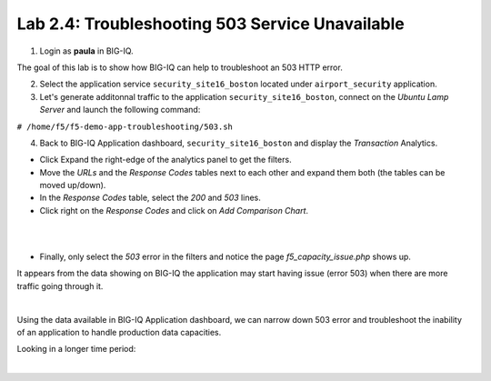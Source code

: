 Lab 2.4: Troubleshooting 503 Service Unavailable
------------------------------------------------
1. Login as **paula** in BIG-IQ.

The goal of this lab is to show how BIG-IQ can help to troubleshoot an 503 HTTP error.

2. Select the application service ``security_site16_boston`` located under ``airport_security`` application.

3. Let's generate additonnal traffic to the application ``security_site16_boston``, connect on the *Ubuntu Lamp Server* and launch the following command:

``# /home/f5/f5-demo-app-troubleshooting/503.sh``

4. Back to BIG-IQ Application dashboard, ``security_site16_boston`` and display the *Transaction* Analytics.

- Click Expand the right-edge of the analytics panel to get the filters.
- Move the *URLs* and the *Response Codes* tables next to each other and expand them both (the tables can be moved up/down).
- In the *Response Codes* table, select the *200* and *503* lines.
- Click right on the *Response Codes* and click on *Add Comparison Chart*.

.. image:: ../pictures/module2/img_module2_lab4_2.png
   :align: center
   :scale: 60%

|

.. image:: ../pictures/module2/img_module2_lab4_1.png
   :align: center
   :scale: 60%

|



- Finally, only select the *503* error in the filters and notice the page *f5_capacity_issue.php* shows up.

It appears from the data showing on BIG-IQ the application may start having issue (error 503) when there are more traffic going through it.

.. image:: ../pictures/module2/img_module2_lab4_3.png
   :align: center
   :scale: 60%

|

Using the data available in BIG-IQ Application dashboard, we can narrow down 503 error and troubleshoot the inability of an application to handle production data capacities.

Looking in a longer time period:

.. image:: ../pictures/module2/img_module2_lab4_4.png
   :align: center
   :scale: 60%

|
